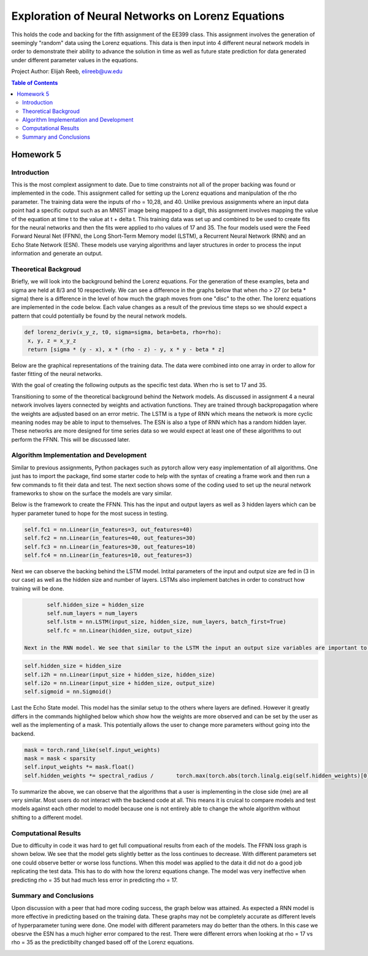 Exploration of Neural Networks on Lorenz Equations
=========
This holds the code and backing for the fifth assignment of the EE399 class. This assignment involves the generation of seemingly "random" data using the Lorenz equations. This data is then input into 4 different neural network models in order to demonstrate their ability to advance the solution in time as well as future state prediction for data generated under different parameter values in the equations. 

Project Author: Elijah Reeb, elireeb@uw.edu

.. contents:: Table of Contents

Homework 5
---------------------
Introduction
^^^^^^^^^^^^
This is the most complext assignment to date. Due to time constraints not all of the proper backing was found or implemented in the code. This assignment called for setting up the Lorenz equations and manipulation of the rho parameter. The training data were the inputs of rho = 10,28, and 40. Unlike previous assignments where an input data point had a specific output such as an MNIST image being mapped to a digit, this assignment involves mapping the value of the equation at time t to the value at t + delta t. This training data was set up and combined to be used to create fits for the neural networks and then the fits were applied to rho values of 17 and 35. The four models used were the Feed Forward Neural Net (FFNN), the Long Short-Term Memory model (LSTM), a Recurrent Neural Network (RNN) and an Echo State Network (ESN). These models use varying algorithms and layer structures in order to process the input information and generate an output. 

Theoretical Backgroud
^^^^^^^^^^^^
Briefly, we will look into the background behind the Lorenz equations. For the generation of these examples, beta and sigma are held at 8/3 and 10 respectively. We can see a difference in the graphs below that when rho > 27 (or beta * sigma) there is a difference in the level of how much the graph moves from one "disc" to the other. The lorenz equations are implemented in the code below. Each value changes as a result of the previous time steps so we should expect a pattern that could potentially be found by the neural network models. 

.. code-block:: text

         def lorenz_deriv(x_y_z, t0, sigma=sigma, beta=beta, rho=rho):
          x, y, z = x_y_z
          return [sigma * (y - x), x * (rho - z) - y, x * y - beta * z]

Below are the graphical representations of the training data. The data were combined into one array in order to allow for faster fitting of the neural networks.

.. image:: https://github.com/ElijahReeb/UW-EE399-Assignment-5/assets/130190276/b9610fc4-a054-45c7-a231-c193f38959c8


With the goal of creating the following outputs as the specific test data. When rho is set to 17 and 35. 

.. image:: https://github.com/ElijahReeb/UW-EE399-Assignment-5/assets/130190276/e60f28c7-c2ab-46bd-a558-6c03a91237e8


Transitioning to some of the theoretical background behind the Network models. As discussed in assignment 4 a neural network involves layers connected by weights and activation functions. They are trained through backpropagation where the weights are adjusted based on an error metric. The LSTM is a type of RNN which means the network is more cyclic meaning nodes may be able to input to themselves. The ESN is also a type of RNN which has a random hidden layer. These networks are more designed for time series data so we would expect at least one of these algorithms to out perform the FFNN. This will be discussed later.

Algorithm Implementation and Development
^^^^^^^^^^^^
Similar to previous assignments, Python packages such as pytorch allow very easy implementation of all algorithms. One just has to import the package, find some starter code to help with the syntax of creating a frame work and then run a few commands to fit their data and test. The next section shows some of the coding used to set up the neural network frameworks to show on the surface the models are vary similar. 

Below is the framework to create the FFNN. This has the input and output layers as well as 3 hidden layers which can be hyper parameter tuned to hope for the most sucess in testing. 

.. code-block:: text

        self.fc1 = nn.Linear(in_features=3, out_features=40)
        self.fc2 = nn.Linear(in_features=40, out_features=30)
        self.fc3 = nn.Linear(in_features=30, out_features=10)
        self.fc4 = nn.Linear(in_features=10, out_features=3)

Next we can observe the backing behind the LSTM model. Intital parameters of the input and output size are fed in (3 in our case) as well as the hidden size and number of layers. LSTMs also implement batches in order to construct how training will be done. 

.. code-block:: text

        self.hidden_size = hidden_size
        self.num_layers = num_layers
        self.lstm = nn.LSTM(input_size, hidden_size, num_layers, batch_first=True)
        self.fc = nn.Linear(hidden_size, output_size)
 
 Next in the RNN model. We see that similar to the LSTM the input an output size variables are important to the framework. In this neural network structure we see it is still very similar in overall frame work to the models above. 
 
.. code-block:: text

        self.hidden_size = hidden_size
        self.i2h = nn.Linear(input_size + hidden_size, hidden_size)
        self.i2o = nn.Linear(input_size + hidden_size, output_size)
        self.sigmoid = nn.Sigmoid()

Last the Echo State model. This model has the similar setup to the others where layers are defined. However it greatly differs in the commands highlighed below which show how the weights are more observed and can be set by the user as well as the implementing of a mask. This potentially allows the user to change more parameters without going into the backend.

.. code-block:: text

        mask = torch.rand_like(self.input_weights)
        mask = mask < sparsity
        self.input_weights *= mask.float()
        self.hidden_weights *= spectral_radius /       torch.max(torch.abs(torch.linalg.eig(self.hidden_weights)[0]))

To summarize the above, we can observe that the algorithms that a user is implementing in the close side (me) are all very similar. Most users do not interact with the backend code at all. This means it is cruical to compare models and test models against each other model to model because one is not entirely able to change the whole algorithm without shifting to a different model. 

Computational Results
^^^^^^^^^^^^
Due to difficulty in code it was hard to get full compuational results from each of the models. The FFNN loss graph is shown below. We see that the model gets slightly better as the loss continues to decrease. With different parameters set one could observe better or worse loss functions. When this model was applied to the data it did not do a good job replicating the test data. This has to do with how the lorenz equations change. The model was very ineffective when predicting rho = 35 but had much less error in predicting rho = 17. 

.. image:: https://github.com/ElijahReeb/UW-EE399-Assignment-5/assets/130190276/5c454b67-21b3-405d-a8f4-bc494a136aae
 

Summary and Conclusions
^^^^^^^^^^^
Upon discussion with a peer that had more coding success, the graph below was attained. As expected a RNN model is more effective in predicting based on the training data. These graphs may not be completely accurate as different levels of hyperparameter tuning were done. One model with different parameters may do better than the others. In this case we obesrve the ESN has a much higher error compared to the rest. There were different errors when looking at rho = 17 vs rho = 35 as the predictibilty changed based off of the Lorenz equations.  

.. image:: https://github.com/ElijahReeb/UW-EE399-Assignment-5/assets/130190276/d622e8b6-4e9f-4f07-a36b-6f26cbd8a872


